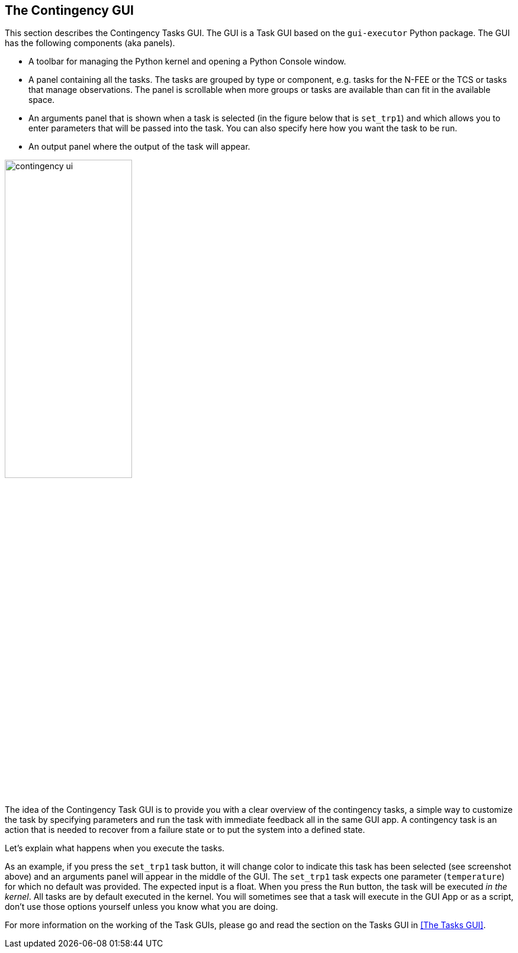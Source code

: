 == The Contingency GUI
:imagesdir: ../images

This section describes the Contingency Tasks GUI. The GUI is a Task GUI based on the `gui-executor` Python package. The GUI has the following components (aka panels).

* A toolbar for managing the Python kernel and opening a Python Console window.
* A panel containing all the tasks. The tasks are grouped by type or component, e.g. tasks for the N-FEE or the TCS or tasks that manage observations. The panel is scrollable when more groups or tasks are available than can fit in the available space.
* An arguments panel that is shown when a task is selected (in the figure below that is `set_trp1`) and which allows you to enter parameters that will be passed into the task. You can also specify here how you want the task to be run.
* An output panel where the output of the task will appear.

image::contingency_ui.png[width=50%,align=center]

The idea of the Contingency Task GUI is to provide you with a clear overview of the contingency tasks, a simple way to customize the task by specifying parameters and run the task with immediate feedback all in the same GUI app. A contingency task is an action that is needed to recover from a failure state or to put the system into a defined state.

Let's explain what happens when you execute the tasks.

As an example, if you press the `set_trp1` task button, it will change color to indicate this task has been selected (see screenshot above) and an arguments panel will appear in the middle of the GUI. The `set_trp1` task expects one parameter (`temperature`) for which no default was provided. The expected input is a float. When you press the `Run` button, the task will be executed _in the kernel_. All tasks are by default executed in the kernel. You will sometimes see that a task will execute in the GUI App or as a script, don't use those options yourself unless you know what you are doing.

For more information on the working of the Task GUIs, please go and read the section on the Tasks GUI in <<The Tasks GUI>>.
